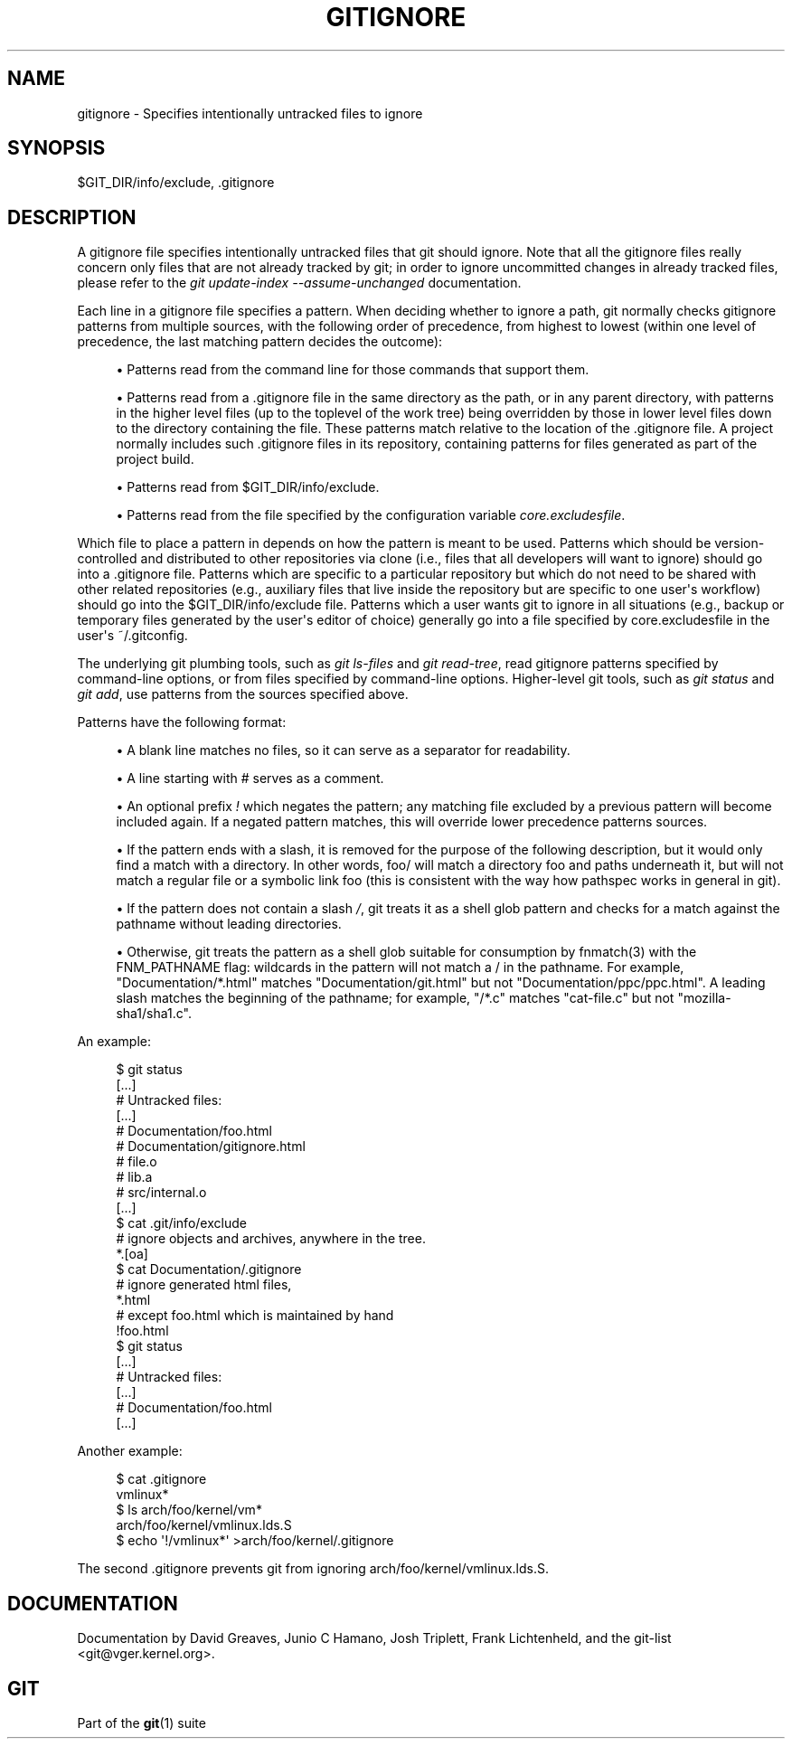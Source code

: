 '\" t
.\"     Title: gitignore
.\"    Author: [see the Documentation section]
.\" Generator: DocBook XSL Stylesheets v1.75.2 <http://docbook.sf.net/>
.\"      Date: 02/13/2010
.\"    Manual: Git Manual
.\"    Source: Git 1.7.0
.\"  Language: English
.\"
.TH "GITIGNORE" "5" "02/13/2010" "Git 1\&.7\&.0" "Git Manual"
.\" -----------------------------------------------------------------
.\" * set default formatting
.\" -----------------------------------------------------------------
.\" disable hyphenation
.nh
.\" disable justification (adjust text to left margin only)
.ad l
.\" -----------------------------------------------------------------
.\" * MAIN CONTENT STARTS HERE *
.\" -----------------------------------------------------------------
.SH "NAME"
gitignore \- Specifies intentionally untracked files to ignore
.SH "SYNOPSIS"
.sp
$GIT_DIR/info/exclude, \&.gitignore
.SH "DESCRIPTION"
.sp
A gitignore file specifies intentionally untracked files that git should ignore\&. Note that all the gitignore files really concern only files that are not already tracked by git; in order to ignore uncommitted changes in already tracked files, please refer to the \fIgit update\-index \-\-assume\-unchanged\fR documentation\&.
.sp
Each line in a gitignore file specifies a pattern\&. When deciding whether to ignore a path, git normally checks gitignore patterns from multiple sources, with the following order of precedence, from highest to lowest (within one level of precedence, the last matching pattern decides the outcome):
.sp
.RS 4
.ie n \{\
\h'-04'\(bu\h'+03'\c
.\}
.el \{\
.sp -1
.IP \(bu 2.3
.\}
Patterns read from the command line for those commands that support them\&.
.RE
.sp
.RS 4
.ie n \{\
\h'-04'\(bu\h'+03'\c
.\}
.el \{\
.sp -1
.IP \(bu 2.3
.\}
Patterns read from a
\&.gitignore
file in the same directory as the path, or in any parent directory, with patterns in the higher level files (up to the toplevel of the work tree) being overridden by those in lower level files down to the directory containing the file\&. These patterns match relative to the location of the
\&.gitignore
file\&. A project normally includes such
\&.gitignore
files in its repository, containing patterns for files generated as part of the project build\&.
.RE
.sp
.RS 4
.ie n \{\
\h'-04'\(bu\h'+03'\c
.\}
.el \{\
.sp -1
.IP \(bu 2.3
.\}
Patterns read from
$GIT_DIR/info/exclude\&.
.RE
.sp
.RS 4
.ie n \{\
\h'-04'\(bu\h'+03'\c
.\}
.el \{\
.sp -1
.IP \(bu 2.3
.\}
Patterns read from the file specified by the configuration variable
\fIcore\&.excludesfile\fR\&.
.RE
.sp
Which file to place a pattern in depends on how the pattern is meant to be used\&. Patterns which should be version\-controlled and distributed to other repositories via clone (i\&.e\&., files that all developers will want to ignore) should go into a \&.gitignore file\&. Patterns which are specific to a particular repository but which do not need to be shared with other related repositories (e\&.g\&., auxiliary files that live inside the repository but are specific to one user\(aqs workflow) should go into the $GIT_DIR/info/exclude file\&. Patterns which a user wants git to ignore in all situations (e\&.g\&., backup or temporary files generated by the user\(aqs editor of choice) generally go into a file specified by core\&.excludesfile in the user\(aqs ~/\&.gitconfig\&.
.sp
The underlying git plumbing tools, such as \fIgit ls\-files\fR and \fIgit read\-tree\fR, read gitignore patterns specified by command\-line options, or from files specified by command\-line options\&. Higher\-level git tools, such as \fIgit status\fR and \fIgit add\fR, use patterns from the sources specified above\&.
.sp
Patterns have the following format:
.sp
.RS 4
.ie n \{\
\h'-04'\(bu\h'+03'\c
.\}
.el \{\
.sp -1
.IP \(bu 2.3
.\}
A blank line matches no files, so it can serve as a separator for readability\&.
.RE
.sp
.RS 4
.ie n \{\
\h'-04'\(bu\h'+03'\c
.\}
.el \{\
.sp -1
.IP \(bu 2.3
.\}
A line starting with # serves as a comment\&.
.RE
.sp
.RS 4
.ie n \{\
\h'-04'\(bu\h'+03'\c
.\}
.el \{\
.sp -1
.IP \(bu 2.3
.\}
An optional prefix
\fI!\fR
which negates the pattern; any matching file excluded by a previous pattern will become included again\&. If a negated pattern matches, this will override lower precedence patterns sources\&.
.RE
.sp
.RS 4
.ie n \{\
\h'-04'\(bu\h'+03'\c
.\}
.el \{\
.sp -1
.IP \(bu 2.3
.\}
If the pattern ends with a slash, it is removed for the purpose of the following description, but it would only find a match with a directory\&. In other words,
foo/
will match a directory
foo
and paths underneath it, but will not match a regular file or a symbolic link
foo
(this is consistent with the way how pathspec works in general in git)\&.
.RE
.sp
.RS 4
.ie n \{\
\h'-04'\(bu\h'+03'\c
.\}
.el \{\
.sp -1
.IP \(bu 2.3
.\}
If the pattern does not contain a slash
\fI/\fR, git treats it as a shell glob pattern and checks for a match against the pathname without leading directories\&.
.RE
.sp
.RS 4
.ie n \{\
\h'-04'\(bu\h'+03'\c
.\}
.el \{\
.sp -1
.IP \(bu 2.3
.\}
Otherwise, git treats the pattern as a shell glob suitable for consumption by fnmatch(3) with the FNM_PATHNAME flag: wildcards in the pattern will not match a / in the pathname\&. For example, "Documentation/*\&.html" matches "Documentation/git\&.html" but not "Documentation/ppc/ppc\&.html"\&. A leading slash matches the beginning of the pathname; for example, "/*\&.c" matches "cat\-file\&.c" but not "mozilla\-sha1/sha1\&.c"\&.
.RE
.sp
An example:
.sp
.if n \{\
.RS 4
.\}
.nf
    $ git status
    [\&.\&.\&.]
    # Untracked files:
    [\&.\&.\&.]
    #       Documentation/foo\&.html
    #       Documentation/gitignore\&.html
    #       file\&.o
    #       lib\&.a
    #       src/internal\&.o
    [\&.\&.\&.]
    $ cat \&.git/info/exclude
    # ignore objects and archives, anywhere in the tree\&.
    *\&.[oa]
    $ cat Documentation/\&.gitignore
    # ignore generated html files,
    *\&.html
    # except foo\&.html which is maintained by hand
    !foo\&.html
    $ git status
    [\&.\&.\&.]
    # Untracked files:
    [\&.\&.\&.]
    #       Documentation/foo\&.html
    [\&.\&.\&.]
.fi
.if n \{\
.RE
.\}
.sp
.sp
Another example:
.sp
.if n \{\
.RS 4
.\}
.nf
    $ cat \&.gitignore
    vmlinux*
    $ ls arch/foo/kernel/vm*
    arch/foo/kernel/vmlinux\&.lds\&.S
    $ echo \(aq!/vmlinux*\(aq >arch/foo/kernel/\&.gitignore
.fi
.if n \{\
.RE
.\}
.sp
.sp
The second \&.gitignore prevents git from ignoring arch/foo/kernel/vmlinux\&.lds\&.S\&.
.SH "DOCUMENTATION"
.sp
Documentation by David Greaves, Junio C Hamano, Josh Triplett, Frank Lichtenheld, and the git\-list <git@vger\&.kernel\&.org>\&.
.SH "GIT"
.sp
Part of the \fBgit\fR(1) suite
